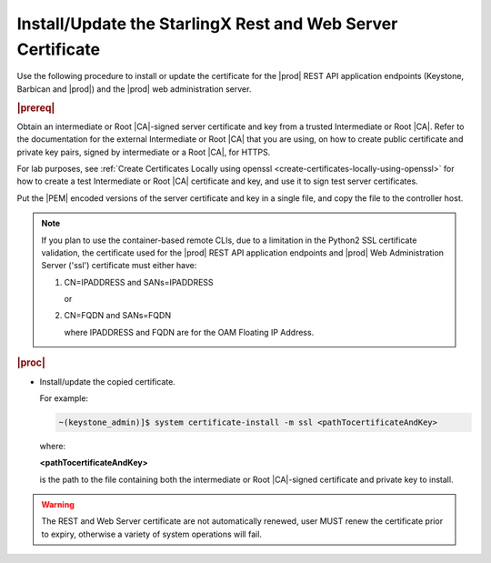
.. law1570030645265
.. _install-update-the-starlingx-rest-and-web-server-certificate:

============================================================
Install/Update the StarlingX Rest and Web Server Certificate
============================================================

Use the following procedure to install or update the certificate for the |prod|
REST API application endpoints \(Keystone, Barbican and |prod|\) and the
|prod| web administration server.

.. rubric:: |prereq|

Obtain an intermediate or Root |CA|-signed server certificate and key from a
trusted Intermediate or Root |CA|. Refer to the documentation for the external
Intermediate or Root |CA| that you are using, on how to create public
certificate and private key pairs, signed by intermediate or a Root |CA|, for
HTTPS.

For lab purposes, see :ref:`Create Certificates Locally using openssl
<create-certificates-locally-using-openssl>` for how to create a test
Intermediate or Root |CA| certificate and key, and use it to sign test
server certificates.

Put the |PEM| encoded versions of the server certificate and key in a single
file, and copy the file to the controller host.

.. note::

    If you plan to use the container-based remote CLIs, due to a limitation in
    the Python2 SSL certificate validation, the certificate used for the |prod|
    REST API application endpoints and |prod| Web Administration Server ('ssl')
    certificate must either have:

    #.  CN=IPADDRESS and SANs=IPADDRESS

        or

    #.  CN=FQDN and SANs=FQDN

        where IPADDRESS and FQDN are for the OAM Floating IP Address.

.. rubric:: |proc|

-   Install/update the copied certificate.

    For example:

    .. code-block:: none

        ~(keystone_admin)]$ system certificate-install -m ssl <pathTocertificateAndKey>

    where:

    **<pathTocertificateAndKey>**

    is the path to the file containing both the intermediate or Root
    |CA|-signed certificate and private key to install.

.. warning::

    The REST and Web Server certificate are not automatically renewed, user
    MUST renew the certificate prior to expiry, otherwise a variety of system
    operations will fail.

